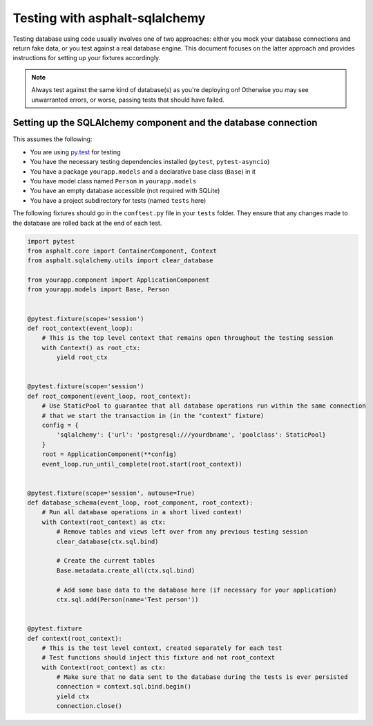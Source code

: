 Testing with asphalt-sqlalchemy
===============================

Testing database using code usually involves one of two approaches: either you mock your database
connections and return fake data, or you test against a real database engine. This document focuses
on the latter approach and provides instructions for setting up your fixtures accordingly.

.. note:: Always test against the same kind of database(s) as you're deploying on!
    Otherwise you may see unwarranted errors, or worse, passing tests that should have failed.

Setting up the SQLAlchemy component and the database connection
---------------------------------------------------------------

This assumes the following:

* You are using `py.test`_ for testing
* You have the necessary testing dependencies installed (``pytest``, ``pytest-asyncio``)
* You have a package ``yourapp.models`` and a declarative base class (``Base``) in it
* You have model class named ``Person`` in ``yourapp.models``
* You have an empty database accessible (not required with SQLite)
* You have a project subdirectory for tests (named ``tests`` here)

The following fixtures should go in the ``conftest.py`` file in your ``tests`` folder.
They ensure that any changes made to the database are rolled back at the end of each test.

.. code-block:: python3

    import pytest
    from asphalt.core import ContainerComponent, Context
    from asphalt.sqlalchemy.utils import clear_database

    from yourapp.component import ApplicationComponent
    from yourapp.models import Base, Person


    @pytest.fixture(scope='session')
    def root_context(event_loop):
        # This is the top level context that remains open throughout the testing session
        with Context() as root_ctx:
            yield root_ctx


    @pytest.fixture(scope='session')
    def root_component(event_loop, root_context):
        # Use StaticPool to guarantee that all database operations run within the same connection
        # that we start the transaction in (in the "context" fixture)
        config = {
            'sqlalchemy': {'url': 'postgresql:///yourdbname', 'poolclass': StaticPool}
        }
        root = ApplicationComponent(**config)
        event_loop.run_until_complete(root.start(root_context))


    @pytest.fixture(scope='session', autouse=True)
    def database_schema(event_loop, root_component, root_context):
        # Run all database operations in a short lived context!
        with Context(root_context) as ctx:
            # Remove tables and views left over from any previous testing session
            clear_database(ctx.sql.bind)

            # Create the current tables
            Base.metadata.create_all(ctx.sql.bind)

            # Add some base data to the database here (if necessary for your application)
            ctx.sql.add(Person(name='Test person'))


    @pytest.fixture
    def context(root_context):
        # This is the test level context, created separately for each test
        # Test functions should inject this fixture and not root_context
        with Context(root_context) as ctx:
            # Make sure that no data sent to the database during the tests is ever persisted
            connection = context.sql.bind.begin()
            yield ctx
            connection.close()

.. _py.test: http://pytest.org
